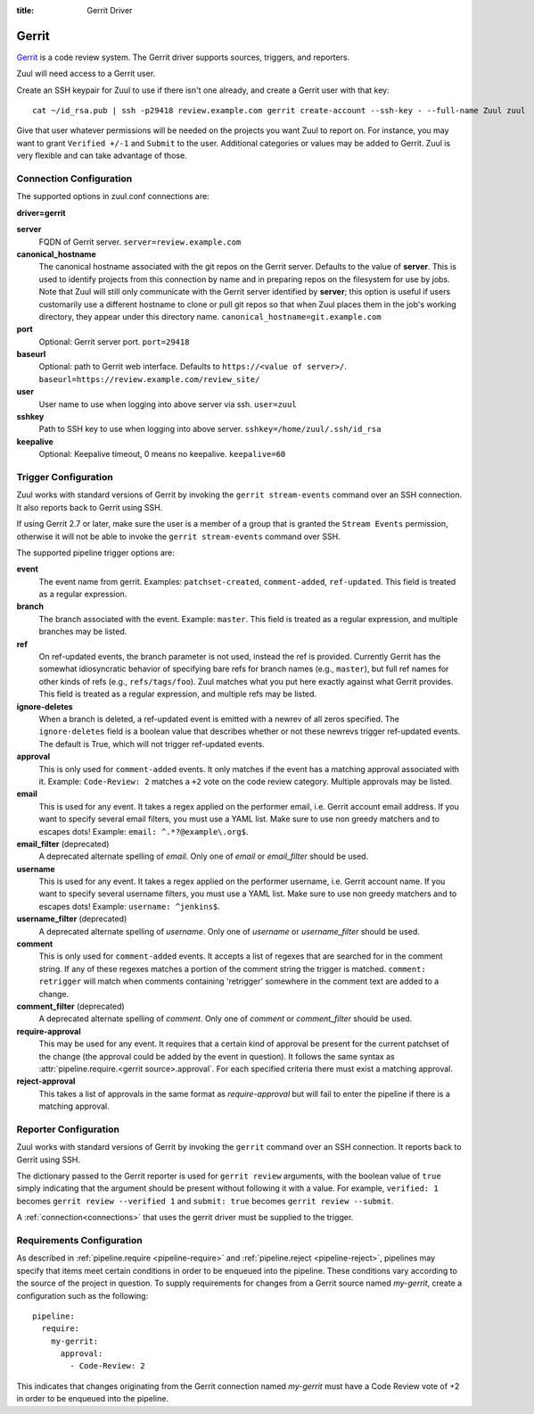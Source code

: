 :title: Gerrit Driver

Gerrit
======

`Gerrit`_ is a code review system.  The Gerrit driver supports
sources, triggers, and reporters.

.. _Gerrit: https://www.gerritcodereview.com/

Zuul will need access to a Gerrit user.

Create an SSH keypair for Zuul to use if there isn't one already, and
create a Gerrit user with that key::

  cat ~/id_rsa.pub | ssh -p29418 review.example.com gerrit create-account --ssh-key - --full-name Zuul zuul

Give that user whatever permissions will be needed on the projects you
want Zuul to report on.  For instance, you may want to grant
``Verified +/-1`` and ``Submit`` to the user.  Additional categories
or values may be added to Gerrit.  Zuul is very flexible and can take
advantage of those.

Connection Configuration
------------------------

The supported options in zuul.conf connections are:

**driver=gerrit**

**server**
  FQDN of Gerrit server.
  ``server=review.example.com``

**canonical_hostname**
  The canonical hostname associated with the git repos on the Gerrit
  server.  Defaults to the value of **server**.  This is used to
  identify projects from this connection by name and in preparing
  repos on the filesystem for use by jobs.  Note that Zuul will still
  only communicate with the Gerrit server identified by **server**;
  this option is useful if users customarily use a different hostname
  to clone or pull git repos so that when Zuul places them in the
  job's working directory, they appear under this directory name.
  ``canonical_hostname=git.example.com``

**port**
  Optional: Gerrit server port.
  ``port=29418``

**baseurl**
  Optional: path to Gerrit web interface. Defaults to ``https://<value
  of server>/``. ``baseurl=https://review.example.com/review_site/``

**user**
  User name to use when logging into above server via ssh.
  ``user=zuul``

**sshkey**
  Path to SSH key to use when logging into above server.
  ``sshkey=/home/zuul/.ssh/id_rsa``

**keepalive**
  Optional: Keepalive timeout, 0 means no keepalive.
  ``keepalive=60``

Trigger Configuration
---------------------

Zuul works with standard versions of Gerrit by invoking the ``gerrit
stream-events`` command over an SSH connection.  It also reports back
to Gerrit using SSH.

If using Gerrit 2.7 or later, make sure the user is a member of a group
that is granted the ``Stream Events`` permission, otherwise it will not
be able to invoke the ``gerrit stream-events`` command over SSH.

The supported pipeline trigger options are:

**event**
  The event name from gerrit.  Examples: ``patchset-created``,
  ``comment-added``, ``ref-updated``.  This field is treated as a
  regular expression.

**branch**
  The branch associated with the event.  Example: ``master``.  This
  field is treated as a regular expression, and multiple branches may
  be listed.

**ref**
  On ref-updated events, the branch parameter is not used, instead the
  ref is provided.  Currently Gerrit has the somewhat idiosyncratic
  behavior of specifying bare refs for branch names (e.g.,
  ``master``), but full ref names for other kinds of refs (e.g.,
  ``refs/tags/foo``).  Zuul matches what you put here exactly against
  what Gerrit provides.  This field is treated as a regular
  expression, and multiple refs may be listed.

**ignore-deletes**
  When a branch is deleted, a ref-updated event is emitted with a
  newrev of all zeros specified. The ``ignore-deletes`` field is a
  boolean value that describes whether or not these newrevs trigger
  ref-updated events.  The default is True, which will not trigger
  ref-updated events.

**approval**
  This is only used for ``comment-added`` events.  It only matches if
  the event has a matching approval associated with it.  Example:
  ``Code-Review: 2`` matches a ``+2`` vote on the code review
  category.  Multiple approvals may be listed.

**email**
  This is used for any event.  It takes a regex applied on the
  performer email, i.e. Gerrit account email address.  If you want to
  specify several email filters, you must use a YAML list.  Make sure
  to use non greedy matchers and to escapes dots!  Example: ``email:
  ^.*?@example\.org$``.

**email_filter** (deprecated)
  A deprecated alternate spelling of *email*.  Only one of *email* or
  *email_filter* should be used.

**username**
  This is used for any event.  It takes a regex applied on the
  performer username, i.e. Gerrit account name.  If you want to
  specify several username filters, you must use a YAML list.  Make
  sure to use non greedy matchers and to escapes dots!  Example:
  ``username: ^jenkins$``.

**username_filter** (deprecated)
  A deprecated alternate spelling of *username*.  Only one of
  *username* or *username_filter* should be used.

**comment**
  This is only used for ``comment-added`` events.  It accepts a list
  of regexes that are searched for in the comment string. If any of
  these regexes matches a portion of the comment string the trigger is
  matched. ``comment: retrigger`` will match when comments containing
  'retrigger' somewhere in the comment text are added to a change.

**comment_filter** (deprecated)
  A deprecated alternate spelling of *comment*.  Only one of *comment*
  or *comment_filter* should be used.

**require-approval**
  This may be used for any event.  It requires that a certain kind of
  approval be present for the current patchset of the change (the
  approval could be added by the event in question).  It follows the
  same syntax as :attr:`pipeline.require.<gerrit
  source>.approval`. For each specified criteria there must exist a
  matching approval.

**reject-approval**
  This takes a list of approvals in the same format as
  *require-approval* but will fail to enter the pipeline if there is a
  matching approval.

Reporter Configuration
----------------------

Zuul works with standard versions of Gerrit by invoking the
``gerrit`` command over an SSH connection.  It reports back to
Gerrit using SSH.

The dictionary passed to the Gerrit reporter is used for ``gerrit
review`` arguments, with the boolean value of ``true`` simply
indicating that the argument should be present without following it
with a value. For example, ``verified: 1`` becomes ``gerrit review
--verified 1`` and ``submit: true`` becomes ``gerrit review
--submit``.

A :ref:`connection<connections>` that uses the gerrit driver must be
supplied to the trigger.

Requirements Configuration
--------------------------

As described in :ref:`pipeline.require <pipeline-require>` and
:ref:`pipeline.reject <pipeline-reject>`, pipelines may specify that
items meet certain conditions in order to be enqueued into the
pipeline.  These conditions vary according to the source of the
project in question.  To supply requirements for changes from a Gerrit
source named *my-gerrit*, create a configuration such as the
following::

  pipeline:
    require:
      my-gerrit:
        approval:
          - Code-Review: 2

This indicates that changes originating from the Gerrit connection
named *my-gerrit* must have a Code Review vote of +2 in order to be
enqueued into the pipeline.

.. attr:: pipeline.require.<gerrit source>

   The dictionary passed to the Gerrit pipeline `require` attribute
   supports the following attributes:

   .. attr:: approval

      This requires that a certain kind of approval be present for the
      current patchset of the change (the approval could be added by
      the event in question).  It takes several sub-parameters, all of
      which are optional and are combined together so that there must
      be an approval matching all specified requirements.

      .. attr:: username

         If present, an approval from this username is required.  It is
         treated as a regular expression.

      .. attr:: email

         If present, an approval with this email address is required.  It is
         treated as a regular expression.

      .. attr:: older-than

         If present, the approval must be older than this amount of time
         to match.  Provide a time interval as a number with a suffix of
         "w" (weeks), "d" (days), "h" (hours), "m" (minutes), "s"
         (seconds).  Example ``48h`` or ``2d``.

      .. attr:: newer-than

         If present, the approval must be newer than this amount
         of time to match.  Same format as "older-than".

      Any other field is interpreted as a review category and value
      pair.  For example ``Verified: 1`` would require that the
      approval be for a +1 vote in the "Verified" column.  The value
      may either be a single value or a list: ``Verified: [1, 2]``
      would match either a +1 or +2 vote.

   .. attr:: open

      A boolean value (``true`` or ``false``) that indicates whether
      the change must be open or closed in order to be enqueued.

   .. attr:: current-patchset

      A boolean value (``true`` or ``false``) that indicates whether the
      change must be the current patchset in order to be enqueued.

   .. attr:: status

      A string value that corresponds with the status of the change
      reported by the trigger.

.. attr:: pipeline.reject.<gerrit source>

   The `reject` attribute is the mirror of the `require` attribute.  It
   also accepts a dictionary under the connection name.  This
   dictionary supports the following attributes:

   .. attr:: approval

      This takes a list of approvals. If an approval matches the
      provided criteria the change can not be entered into the
      pipeline. It follows the same syntax as
      :attr:`pipeline.require.<gerrit source>.approval`.

      Example to reject a change with any negative vote::

        reject:
          my-gerrit:
            approval:
              - Code-Review: [-1, -2]
